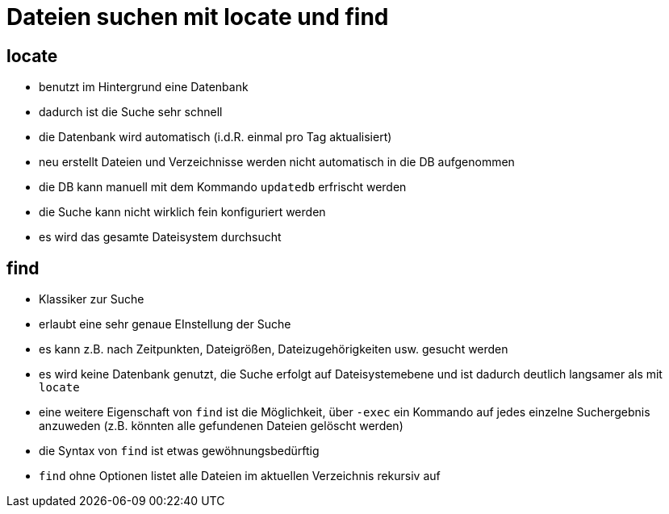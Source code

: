 = Dateien suchen mit locate und find

== locate

* benutzt im Hintergrund eine Datenbank
* dadurch ist die Suche sehr schnell
* die Datenbank wird automatisch (i.d.R. einmal pro Tag aktualisiert)
* neu erstellt Dateien und Verzeichnisse werden nicht automatisch in die DB aufgenommen
* die DB kann manuell mit dem Kommando `updatedb` erfrischt werden
* die Suche kann nicht wirklich fein konfiguriert werden
* es wird das gesamte Dateisystem durchsucht


== find

* Klassiker zur Suche
* erlaubt eine sehr genaue EInstellung der Suche 
* es kann z.B. nach Zeitpunkten, Dateigrößen, Dateizugehörigkeiten usw. gesucht werden
* es wird keine Datenbank genutzt, die Suche erfolgt auf Dateisystemebene und ist dadurch deutlich langsamer als mit `locate`
* eine weitere Eigenschaft von `find` ist die Möglichkeit, über `-exec` ein Kommando auf jedes einzelne Suchergebnis anzuweden (z.B. könnten alle gefundenen Dateien gelöscht werden)
* die Syntax von `find` ist etwas gewöhnungsbedürftig
* `find` ohne Optionen listet alle Dateien im aktuellen Verzeichnis rekursiv auf


